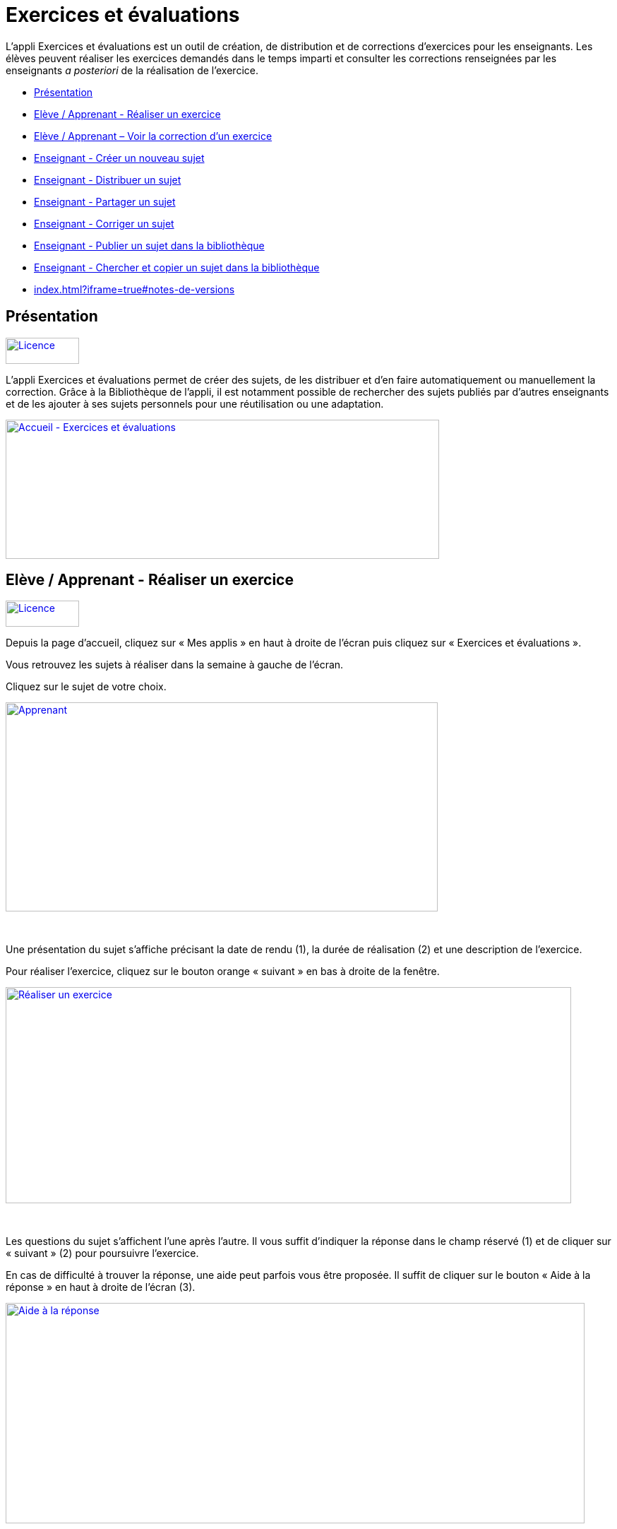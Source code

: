 [[exercices-et-évaluations]]
= Exercices et évaluations

L’appli Exercices et évaluations est un outil de création, de
distribution et de corrections d’exercices pour les enseignants. Les
élèves peuvent réaliser les exercices demandés dans le temps imparti et
consulter les corrections renseignées par les enseignants _a posteriori_
de la réalisation de l’exercice.

* link:index.html?iframe=true#presentation[Présentation]
* link:index.html?iframe=true#cas-d-usage-1[Elève / Apprenant - Réaliser
un exercice]
* link:index.html?iframe=true#cas-d-usage-2[Elève / Apprenant – Voir la
correction d’un exercice]
* link:index.html?iframe=true#cas-d-usage-3[Enseignant - Créer un
nouveau sujet]
* link:index.html?iframe=true#cas-d-usage-4[Enseignant - Distribuer un
sujet]
* link:index.html?iframe=true#cas-d-usage-5[Enseignant - Partager un
sujet]
* link:index.html?iframe=true#cas-d-usage-6[Enseignant - Corriger un
sujet]
* link:index.html?iframe=true#cas-d-usage-7[Enseignant - Publier un
sujet dans la bibliothèque]
* link:index.html?iframe=true#cas-d-usage-8[Enseignant - Chercher et
copier un sujet dans la bibliothèque]
* link:index.html?iframe=true#notes-de-versions[]

[[presentation]]
== Présentation

link:../../wp-content/uploads/2016/09/Licence.png[image:../../wp-content/uploads/2016/09/Licence.png[Licence,width=104,height=37]]

L'appli Exercices et évaluations permet de créer des sujets, de les
distribuer et d’en faire automatiquement ou manuellement la correction.
Grâce à la Bibliothèque de l’appli, il est notamment possible de
rechercher des sujets publiés par d’autres enseignants et de les ajouter
à ses sujets personnels pour une réutilisation ou une adaptation.

link:../../wp-content/uploads/2016/09/Accueil-Exercices-et-évaluations1.png[image:../../wp-content/uploads/2016/09/Accueil-Exercices-et-évaluations1.png[Accueil
- Exercices et évaluations,width=614,height=197]]

[[cas-d-usage-1]]
== Elève / Apprenant - Réaliser un exercice

link:../../wp-content/uploads/2016/09/Licence.png[image:../../wp-content/uploads/2016/09/Licence.png[Licence,width=104,height=37]]

Depuis la page d’accueil, cliquez sur « Mes applis » en haut à droite de
l’écran puis cliquez sur « Exercices et évaluations ».

Vous retrouvez les sujets à réaliser dans la semaine à gauche de
l’écran.

Cliquez sur le sujet de votre choix.

link:../../wp-content/uploads/2016/09/Apprenant.png[image:../../wp-content/uploads/2016/09/Apprenant.png[Apprenant,width=612,height=296]]

 

Une présentation du sujet s’affiche précisant la date de rendu (1), la
durée de réalisation (2) et une description de l’exercice.

Pour réaliser l’exercice, cliquez sur le bouton orange « suivant » en
bas à droite de la fenêtre.

link:../../wp-content/uploads/2016/10/Réaliser-un-exercice.jpg[image:../../wp-content/uploads/2016/10/Réaliser-un-exercice.jpg[Réaliser
un exercice,width=801,height=306]]

 

Les questions du sujet s’affichent l’une après l’autre. Il vous suffit
d’indiquer la réponse dans le champ réservé (1) et de cliquer sur
« suivant » (2) pour poursuivre l’exercice.

En cas de difficulté à trouver la réponse, une aide peut parfois vous
être proposée. Il suffit de cliquer sur le bouton « Aide à la réponse »
en haut à droite de l’écran (3).

link:../../wp-content/uploads/2016/10/Aide-à-la-réponse.jpg[image:../../wp-content/uploads/2016/10/Aide-à-la-réponse.jpg[Aide
à la réponse,width=820,height=312]]

 

Si vous souhaitez vous interrompre et continuer plus tard l’exercice,
vous pouvez cliquer sur le bouton "continuer plus tard".

link:../../wp-content/uploads/2016/10/Continuer-plus-tard.jpg[image:../../wp-content/uploads/2016/10/Continuer-plus-tard.jpg[Continuer
plus tard,width=451,height=61] +
]

Dans le cas où la date de rendue de la copie est **dépassée**, le sujet
affiché dans la page d’accueil comporte un bouton « rendre la copie »
pour que l’élève puisse tout de même rendre sa copie, en revanche il ne
pourra plus y accéder.

link:../../wp-content/uploads/2016/10/Rendre-copie.jpg[image:../../wp-content/uploads/2016/10/Rendre-copie.jpg[Rendre
copie,width=422,height=145] +
]

Une fois l’exercice terminé, cliquez sur rendre la copie. Un message de
confirmation s’affiche :

link:../../wp-content/uploads/2016/10/Rendre-la-copie.jpg[image:../../wp-content/uploads/2016/10/Rendre-la-copie.jpg[Rendre
la copie,width=786,height=202]]

[[cas-d-usage-2]]
== Elève / Apprenant – Voir la correction d’un exercice

link:../../wp-content/uploads/2016/09/Licence.png[image:../../wp-content/uploads/2016/09/Licence.png[Licence,width=104,height=37]]

Lorsqu’un exercice est corrigé, vous êtes informés via une publication
sur le fil de nouveauté.

link:../../wp-content/uploads/2016/10/Notif.jpg[image:../../wp-content/uploads/2016/10/Notif.jpg[Notif,width=711,height=84] +
]

Vous pouvez vous rendre sur l’application « Exercices et évaluations »,
cliquez sur l’onglet « terminés » en haut et à gauche de la page (1).

Les sujets corrigés s’affichent.

link:../../wp-content/uploads/2016/10/Terminés.jpg[image:../../wp-content/uploads/2016/10/Terminés.jpg[Terminés,width=712,height=232] +
]

Cliquez ensuite sur le sujet dont vous souhaitez voir la correction (2).

Un résumé s’affiche avec le score final et éventuellement des
commentaires formulés par le professeur.

link:../../wp-content/uploads/2016/10/Copie.jpg[image:../../wp-content/uploads/2016/10/Copie.jpg[Copie,width=726,height=263] +
]

Vous pouvez ensuite accéder au-dessous à la correction par question.

Les bonnes réponses s’affichent en vert et les mauvaises en rouge.

link:../../wp-content/uploads/2016/10/Question.jpg[image:../../wp-content/uploads/2016/10/Question.jpg[Question,width=719,height=184]]

[[cas-d-usage-3]]
== Enseignant - Créer un nouveau sujet

link:../../wp-content/uploads/2016/09/Licence.png[image:../../wp-content/uploads/2016/09/Licence.png[Licence,width=104,height=37]]

Depuis la page d’accueil, cliquez sur « Mes applis » en haut à droite de
l’écran puis cliquez sur « Exercices et évaluations ».

Pour créer un nouveau sujet, cliquez sur le bouton « nouveau sujet »
dans la page d’accueil de l’appli.

link:../../wp-content/uploads/2016/09/Accueil-nouveau-sujet.png[image:../../wp-content/uploads/2016/09/Accueil-nouveau-sujet.png[Accueil
- nouveau sujet,width=545,height=271]]

Saisissez un titre (1) et ajoutez  si vous le souhaitez une image
d’illustration du sujet (sinon c’est l’icône par défaut qui est
affichée) (2). Vous pouvez ajouter une description (3).

Cliquez enfin sur « Enregistrer » (4)

link:../../wp-content/uploads/2016/09/Propriétés-Sujet.jpg[image:../../wp-content/uploads/2016/09/Propriétés-Sujet.jpg[Propriétés
Sujet,width=571,height=248]]

Pour ajouter du contenu à votre sujet, cliquez sur « ajouter un
élément » :

link:../../wp-content/uploads/2016/09/Ajouter-un-élément.png[image:../../wp-content/uploads/2016/09/Ajouter-un-élément.png[Ajouter
un élément,width=549,height=39]] +
Pour sélectionner le type de contenu à ajouter, cliquez sur « Enoncé »
ou « Question ».

link:../../wp-content/uploads/2016/09/Types-de-questions.jpg[image:../../wp-content/uploads/2016/09/Types-de-questions.jpg[Types
de questions,width=556,height=108]]

Si vous avez sélectionné l’outil question, vous pouvez choisir le type
de question en cliquant sur l’une de ces  icônes.

1.  **Réponse simple**: l’apprenant doit saisir une réponse unique.
2.  **Réponse ouverte**: l’apprenant doit saisir librement la réponse
(expression écrite).
3.  **Réponses multiples**: l’apprenant doit saisir les réponses
possibles.
4.  **QCM**: l’apprenant doit cocher la ou les bonnes réponses parmi
celles proposées.
5.  **Association**: l’apprenant doit relier différentes réponses entre
elles.
6.  **Mise en ordre**: l’apprenant doit classer les réponses proposées
dans le bon ordre.
7.  **Texte à trous**: l’apprenant doit compléter le texte à trous selon
l’une des trois options (saisie libre, liste déroulante, glisser déposer
les réponses).
8.  **Zone à remplir (textes)**: l’apprenant doit saisir la réponse ou
glisser-déposer la réponse à l’endroit prévu sur l’image de fond ou
sélectionner la réponse dans la liste déroulante.
9.  **Zone à remplir (images)**: l’apprenant doit glisser-déposer les
images à l’endroit prévu sur l’image de fond.

Il vous suffit ensuite de compléter les champs de la question en
renseignant :

1.  Le titre
2.  Le nombre de points attribués à la question
3.  L’énoncé à l’aide de l’éditeur de texte
4.  La ou les réponse(s)
5.  L’explication de la réponse
6.  L’aide à la réponse

link:../../wp-content/uploads/2016/09/Renseigner-un-exercice.jpg[image:../../wp-content/uploads/2016/09/Renseigner-un-exercice.jpg[Renseigner
un exercice,width=545,height=310]]

Cliquez ensuite sur « ajouter un élément » et choisissez le type de la
prochaine question.

En cochant la case à gauche du titre de la question, un bandeau orange
en bas de votre écran s’affiche. Vous pouvez « dupliquer » ou
« supprimer » la question.

link:../../wp-content/uploads/2016/09/Case-à-cocher.jpg[image:../../wp-content/uploads/2016/09/Case-à-cocher.jpg[Case
à cocher,width=533,height=81]]

 

Le volet à gauche de l’écran vous permet de glisser et de déposer des
questions avec votre  curseur pour les ordonner.

link:../../wp-content/uploads/2016/09/Menu-navigation.png[image:../../wp-content/uploads/2016/09/Menu-navigation.png[Menu
navigation,width=241,height=300]]

Il est possible de visualiser votre sujet en cliquant sur l’icône
« aperçu » en haut à droite de votre écran.

link:../../wp-content/uploads/2016/09/Aperçu.jpg[image:../../wp-content/uploads/2016/09/Aperçu.jpg[Aperçu,width=408,height=45]]

 

[[cas-d-usage-4]]
== Enseignant - Distribuer un sujet

link:../../wp-content/uploads/2016/09/Licence.png[image:../../wp-content/uploads/2016/09/Licence.png[Licence,width=104,height=37]]

Une fois la création de votre sujet terminée, vous pouvez le distribuer
en cliquant sur l’icône en haut à gauche de votre écran.

link:../../wp-content/uploads/2016/09/Distribuer.jpg[image:../../wp-content/uploads/2016/09/Distribuer.jpg[Distribuer,width=381,height=38]]

Saisissez les premières lettres du nom de l’utilisateur ou du groupe
d’utilisateurs que vous recherchez puis sélectionnez le nom de
l’utilisateur ou du groupe.

link:../../wp-content/uploads/2016/09/Destinataires.jpg[image:../../wp-content/uploads/2016/09/Destinataires.jpg[Destinataires,width=538,height=229]]

Cliquer ensuite sur le bouton « suivant ».

Les options de distribution s’affichent dans la fenêtre ci-dessous.

Renseignez les dates de début et de fin de distribution (1) ainsi que le
temps de réalisation  (2).

link:../../wp-content/uploads/2016/10/Options-Distribution.jpg[image:../../wp-content/uploads/2016/10/Options-Distribution.jpg[Options-Distribution,width=597,height=322]]

En cochant la case « Autoriser l’élève à améliorer sa copie », l’élève
aura la possibilité de revenir sur sa copie après la remise dans la
limite du délai imparti et de la correction par l’enseignant.

Cliquer sur « suivant » puis valider la distribution du sujet.

 

 

 

[[cas-d-usage-5]]
== Enseignant - Partager un sujet

link:../../wp-content/uploads/2016/09/Licence.png[image:../../wp-content/uploads/2016/09/Licence.png[Licence,width=104,height=37]]

Pour partager un sujet avec d’autres utilisateurs, cliquez sur la case à
cocher correspondant au sujet (1) puis sur le bouton « Partager » (2).

link:../../wp-content/uploads/2016/09/Partager-un-sujet.jpg[image:../../wp-content/uploads/2016/09/Partager-un-sujet.jpg[Partager
un sujet,width=578,height=370]]

 

La fenêtre de partage apparaît. Pour attribuer des droits d’accès à
votre sujet à d’autres utilisateurs, suivez les étapes suivantes :

1.  Saisissez les premières lettres du nom de l’utilisateur ou du groupe
d’utilisateurs que vous recherchez.
2.  Sélectionnez le nom de l’utilisateur ou du groupe.
3.  Cochez les cases correspondant aux droits que vous souhaitez leur
attribuer.

link:../../wp-content/uploads/2016/09/Fenêtre-de-partage.png[image:../../wp-content/uploads/2016/09/Fenêtre-de-partage.png[Fenêtre
de partage,width=568,height=239]]

Vous pouvez attribuer différents droits aux autres utilisateurs de
l’ENT :

* Consulter : l’utilisateur peut consulter le sujet.
* Contribuer : l’utilisateur peut modifier le sujet et le distribuer.
* Gérer : l’utilisateur peut modifier, partager, distribuer ou
supprimer des sujets.

La personne à qui vous avez partagé le sujet peut le retrouver dans la
rubrique « Sujets partagés avec moi ». En fonction des droits accordés,
elle a la possibilité de le modifier et de le distribuer en cliquant sur
l’intitulé du sujet.

link:../../wp-content/uploads/2016/09/Sujets-partagés-avec-moi.jpg[image:../../wp-content/uploads/2016/09/Sujets-partagés-avec-moi.jpg[Sujets
partagés avec moi,width=544,height=275] +
]

Elle peut aussi copier le sujet en cochant la case en bas à droite du
sujet et faire des modifications dans sa propre version.

link:../../wp-content/uploads/2016/09/Copier.jpg[image:../../wp-content/uploads/2016/09/Copier.jpg[Copier,width=544,height=38]]

_Nota Bene : Contrairement à la publication de sujet dans la
bibliothèque (cf. onglet dédié) cette fonction de partage est restreinte
aux seules personnes à qui les droits de consultation, contribution
et/ou gestion ont été ouverts._

 

 

 

[[cas-d-usage-6]]
== Enseignant - Corriger un sujet

link:../../wp-content/uploads/2016/09/Licence.png[image:../../wp-content/uploads/2016/09/Licence.png[Licence,width=104,height=37]]

Pour corriger un sujet, cliquez sur l’onglet « Mes corrections » en haut
à gauche de l’écran.

link:../../wp-content/uploads/2016/09/Mes-corrections.jpg[image:../../wp-content/uploads/2016/09/Mes-corrections.jpg[Mes
corrections,width=605,height=208]]

Cliquez sur le sujet que vous souhaitez corriger.

Vous arrivez sur la liste des élèves du groupe auquel vous avez
distribué le sujet.

Cliquez sur le nom de l’élève pour corriger la copie (1).

link:../../wp-content/uploads/2016/09/Corrections.jpg[image:../../wp-content/uploads/2016/09/Corrections.jpg[Corrections,width=600,height=131]]

Vous pouvez cochez la case à gauche du nom de l’élève pour changer à la
volée le statut de ou de plusieurs copies en "corrigé" (2).

[[cas-d-usage-7]]
== Enseignant - Publier un sujet dans la bibliothèque

link:../../wp-content/uploads/2016/09/Licence.png[ ]link:../../wp-content/uploads/2016/09/Licence.png[image:../../wp-content/uploads/2016/09/Licence.png[Licence,width=104,height=37]]

Si vous souhaitez publier votre propre sujet dans la bibliothèque. Il
vous suffit de cliquer sur l’onglet « Mes sujets » et de cocher la case
en bas à droite du sujet que vous voulez publier (1). Le bandeau orange
en bas de l’écran s’affiche. Cliquez sur le bouton « publiez dans la
bibliothèque »
(2).link:../../wp-content/uploads/2016/09/Biliothèque-3.jpg[image:../../wp-content/uploads/2016/09/Biliothèque-3.jpg[Biliothèque
3,width=581,height=366]]

[[cas-d-usage-8]]
== Enseignant - Chercher et copier un sujet dans la bibliothèque

link:../../wp-content/uploads/2016/09/Licence.png[ ]link:../../wp-content/uploads/2016/09/Licence.png[image:../../wp-content/uploads/2016/09/Licence.png[Licence,width=104,height=37]]

Pour retrouver un sujet dans la bibliothèque, cliquez sur l’onglet
« Bibliothèque » en haut à gauche de l’écran. Vous pouvez ensuite
rechercher un sujet par étiquettes (2), titre (3) ou à l’aide du filtre
par matière ou niveau (4).

link:../../wp-content/uploads/2016/09/Bibliothèque-1.jpg[image:../../wp-content/uploads/2016/09/Bibliothèque-1.jpg[Bibliothèque
1,width=615,height=214]]

Il est possible de copier le sujet dans « Mes sujets » en cochant la
case à droite du sujet (1) puis en cliquant sur le bouton « copier dans
mes sujets » (2).

link:../../wp-content/uploads/2016/09/Bibliothèque-2.jpg[image:../../wp-content/uploads/2016/09/Bibliothèque-2.jpg[Bibliothèque
2,width=607,height=294]]

[[notes-de-versions]]
== Note de version

link:../../wp-content/uploads/2016/09/Licence.png[image:../../wp-content/uploads/2016/09/Licence.png[Licence,width=104,height=37]]
